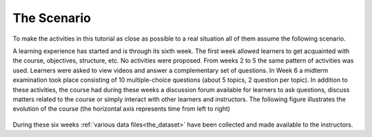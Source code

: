 .. _the_scenario:

The Scenario
************

To make the activities in this tutorial as close as possible to a real situation all of them assume the following scenario.

A learning experience has started and is through its sixth week. The first week allowed learners to get acquainted with the course, objectives, structure, etc. No activities were proposed. From weeks 2 to 5 the same pattern of activities was used. Learners were asked to view videos and answer a complementary set of questions. In Week 6 a midterm examination took place consisting of 10 multiple-choice questions (about 5 topics, 2 question per topic). In addition to these activities, the course had during these weeks a discussion forum available for learners to ask questions, discuss matters related to the course or simply interact with other learners and instructors. The following figure illustrates the evolution of the course (the horizontal axis represents time from left to right)

.. figure:: /scaptures/the_dataset.png
   :width: 100%
   :align: center

During these six weeks :ref:`various data files<the_dataset>` have been collected and made available to the instructors.


